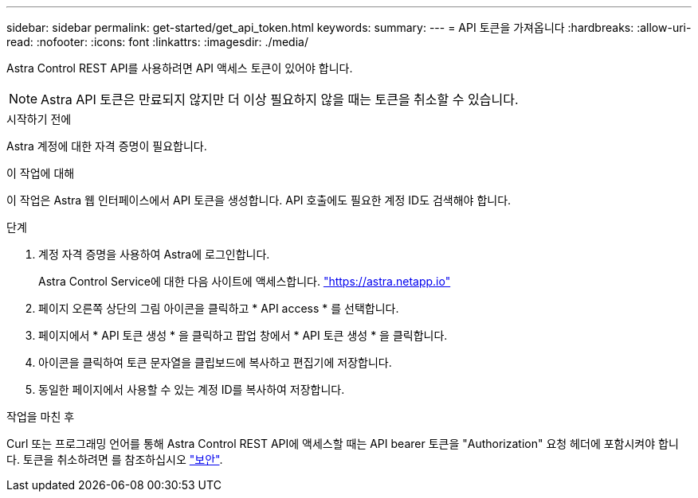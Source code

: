 ---
sidebar: sidebar 
permalink: get-started/get_api_token.html 
keywords:  
summary:  
---
= API 토큰을 가져옵니다
:hardbreaks:
:allow-uri-read: 
:nofooter: 
:icons: font
:linkattrs: 
:imagesdir: ./media/


[role="lead"]
Astra Control REST API를 사용하려면 API 액세스 토큰이 있어야 합니다.


NOTE: Astra API 토큰은 만료되지 않지만 더 이상 필요하지 않을 때는 토큰을 취소할 수 있습니다.

.시작하기 전에
Astra 계정에 대한 자격 증명이 필요합니다.

.이 작업에 대해
이 작업은 Astra 웹 인터페이스에서 API 토큰을 생성합니다. API 호출에도 필요한 계정 ID도 검색해야 합니다.

.단계
. 계정 자격 증명을 사용하여 Astra에 로그인합니다.
+
Astra Control Service에 대한 다음 사이트에 액세스합니다. https://astra.netapp.io/["https://astra.netapp.io"^]

. 페이지 오른쪽 상단의 그림 아이콘을 클릭하고 * API access * 를 선택합니다.
. 페이지에서 * API 토큰 생성 * 을 클릭하고 팝업 창에서 * API 토큰 생성 * 을 클릭합니다.
. 아이콘을 클릭하여 토큰 문자열을 클립보드에 복사하고 편집기에 저장합니다.
. 동일한 페이지에서 사용할 수 있는 계정 ID를 복사하여 저장합니다.


.작업을 마친 후
Curl 또는 프로그래밍 언어를 통해 Astra Control REST API에 액세스할 때는 API bearer 토큰을 "Authorization" 요청 헤더에 포함시켜야 합니다. 토큰을 취소하려면 를 참조하십시오 link:../additional/security.html["보안"].
